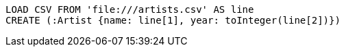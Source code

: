 [source, cypher, subs=attributes+]
----
LOAD CSV FROM 'file:///artists.csv' AS line
CREATE (:Artist {name: line[1], year: toInteger(line[2])})
----
